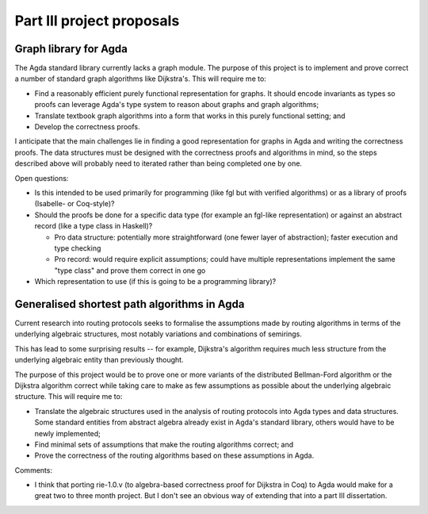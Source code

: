 Part III project proposals
==========================

Graph library for Agda
----------------------

The Agda standard library currently lacks a graph module. The purpose of this project is to implement and prove correct a number of standard graph algorithms like Dijkstra's. This will require me to:

- Find a reasonably efficient purely functional representation for graphs. It should encode invariants as types so proofs can leverage Agda's type system to reason about graphs and graph algorithms;
- Translate textbook graph algorithms into a form that works in this purely functional setting; and
- Develop the correctness proofs.

I anticipate that the main challenges lie in finding a good representation for graphs in Agda and writing the correctness proofs. The data structures must be designed with the correctness proofs and algorithms in mind, so the steps described above will probably need to iterated rather than being completed one by one.

Open questions:

- Is this intended to be used primarily for programming (like fgl but with verified algorithms) or as a library of proofs (Isabelle- or Coq-style)?
- Should the proofs be done for a specific data type (for example an fgl-like representation) or against an abstract record (like a type class in Haskell)?

  - Pro data structure: potentially more straightforward (one fewer layer of abstraction); faster execution and type checking
  - Pro record: would require explicit assumptions; could have multiple representations implement the same "type class" and prove them correct in one go

- Which representation to use (if this is going to be a programming library)?

Generalised shortest path algorithms in Agda
--------------------------------------------

Current research into routing protocols seeks to formalise the assumptions made by routing algorithms in terms of the underlying algebraic structures, most notably variations and combinations of semirings.

This has lead to some surprising results -- for example, Dijkstra's algorithm requires much less structure from the underlying algebraic entity than previously thought.

The purpose of this project would be to prove one or more variants of the distributed Bellman-Ford algorithm or the Dijkstra algorithm correct while taking care to make as few assumptions as possible about the underlying algebraic structure. This will require me to:

- Translate the algebraic structures used in the analysis of routing protocols into Agda types and data structures. Some standard entities from abstract algebra already exist in Agda's standard library, others would have to be newly implemented;
- Find minimal sets of assumptions that make the routing algorithms correct; and
- Prove the correctness of the routing algorithms based on these assumptions in Agda.

Comments:

- I think that porting rie-1.0.v (to algebra-based correctness proof for Dijkstra in Coq) to Agda would make for a great two to three month project. But I don't see an obvious way of extending that into a part III dissertation.
